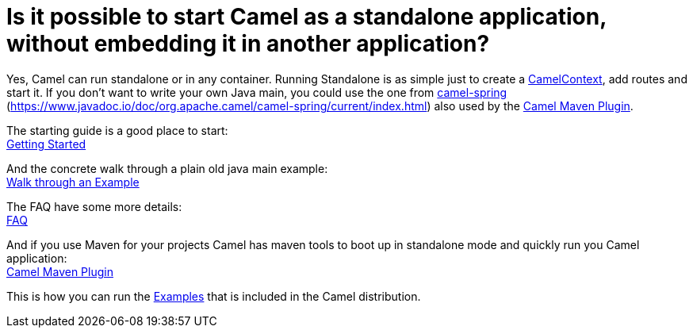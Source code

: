 = Is it possible to start Camel as a standalone application, without embedding it in another application?

Yes, Camel can run standalone or in any container. Running Standalone is
as simple just to create a xref:ROOT:camelcontext.adoc[CamelContext], add
routes and start it. If you don't want to write your own Java main, you
could use the one from xref:ROOT:spring.adoc[camel-spring]
(https://www.javadoc.io/doc/org.apache.camel/camel-spring/current/index.html) also used
by the xref:ROOT:camel-maven-plugin.adoc[Camel Maven Plugin].

The starting guide is a good place to start: +
xref:ROOT:getting-started.adoc[Getting Started]

And the concrete walk through a plain old java main example: +
xref:ROOT:walk-through-an-example.adoc[Walk through an Example]

The FAQ have some more details: +
xref:index.adoc[FAQ]

And if you use Maven for your projects Camel has maven tools to boot up
in standalone mode and quickly run you Camel application: +
xref:ROOT:camel-maven-plugin.adoc[Camel Maven Plugin]

This is how you can run the xref:ROOT:examples.adoc[Examples] that is
included in the Camel distribution.
